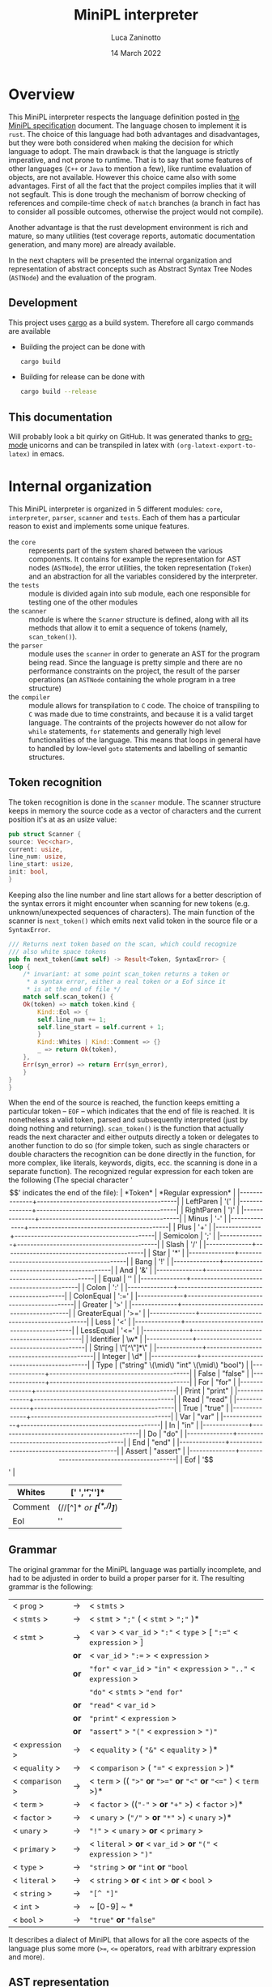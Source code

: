 #+TITLE: MiniPL interpreter
#+AUTHOR: Luca Zaninotto
#+DATE: 14 March 2022
#+OPTIONS: tex:t
#+LATEX_HEADER: \usepackage{minted}
#+LATEX_HEADER_EXTRA: \newcommand{\symb}[1]{\ensuremath{\mbox{\texttt{<#1>} }}}
#+LATEX_HEADER_EXTRA: \newcommand{\lit}[1]{\ensuremath{\mbox{\texttt{'#1'} }}}
* Overview
  This MiniPL interpreter respects the language definition posted in
  [[https://moodle.helsinki.fi/pluginfile.php/4147595/mod_resource/content/1/MiniPL.pdf][the MiniPL specification]] document. The language chosen to implement
  it is =rust=. The choice of this language had both advantages and
  disadvantages, but they were both considered when making the
  decision for which language to adopt. The main drawback is that the
  language is strictly imperative, and not prone to runtime. That is
  to say that some features of other languages (=C++= or =Java= to
  mention a few), like runtime evaluation of objects, are not
  available. However this choice came also with some advantages. First
  of all the fact that the project compiles implies that it will not
  segfault. This is done trough the mechanism of borrow checking of
  references and compile-time check of ~match~ branches (a branch in
  fact has to consider all possible outcomes, otherwise the project
  would not compile).

  Another advantage is that the rust development environment is rich
  and mature, so many utilities (test coverage reports, automatic
  documentation generation, and many more) are already available.

  In the next chapters will be presented the internal organization and
  representation of abstract concepts such as Abstract Syntax Tree
  Nodes (~ASTNode~) and the evaluation of the program.
** Development
   This project uses [[https://doc.rust-lang.org/cargo/index.html][cargo]] as a build system. Therefore all cargo
   commands are available
   - Building the project can be done with
     #+BEGIN_SRC sh
       cargo build
     #+END_SRC
   - Building for release can be done with
     #+BEGIN_SRC sh
       cargo build --release
     #+END_SRC
** This documentation
   Will probably look a bit quirky on GitHub. It was generated thanks
   to [[https://orgmode.org/][org-mode]] unicorns and can be transpiled in latex with
   ~(org-latext-export-to-latex)~ in emacs.

* Internal organization
  This MiniPL interpreter is organized in 5 different modules: =core=,
  =interpreter=, =parser=, =scanner= and =tests=. Each of them has a
  particular reason to exist and implements some unique features.
  - the =core= :: represents part of the system shared between the
    various components. It contains for example the representation for
    AST nodes (~ASTNode~), the error utilities, the token
    representation (~Token~) and an abstraction for all the variables
    considered by the interpreter.
  - the =tests= :: module is divided again into sub module, each one
    responsible for testing one of the other modules
  - the =scanner= :: module is where the ~Scanner~ structure is defined,
    along with all its methods that allow it to emit a sequence of
    tokens (namely, ~scan_token()~).
  - the =parser= :: module uses the =scanner= in order to generate an
    AST for the program being read. Since the language is pretty
    simple and there are no performance constraints on the project,
    the result of the parser operations (an ~ASTNode~ containing the
    whole program in a tree structure)
  - the =compiler= :: module allows for transpilation to =C= code. The
    choice of transpiling to =C= was made due to time constraints, and
    because it is a valid target language. The contraints of the
    projects however do not allow for =while= statements, =for=
    statements and generally high level functionalities of the
    language. This means that loops in general have to handled by
    low-level =goto= statements and labelling of semantic structures.

** Token recognition
   The token recognition is done in the =scanner= module. The scanner
   structure keeps in memory the source code as a vector of characters
   and the current position it's at as an usize value:
   #+BEGIN_SRC rust
     pub struct Scanner {
	 source: Vec<char>,
	 current: usize,
	 line_num: usize,
	 line_start: usize,
	 init: bool,
     }
   #+END_SRC
   Keeping also the line number and line start allows for a better
   description of the syntax errors it might encounter when scanning
   for new tokens (e.g. unknown/unexpected sequences of
   characters). The main function of the scanner is ~next_token()~
   which emits next valid token in the source file or a ~SyntaxError~.

   #+BEGIN_SRC rust
     /// Returns next token based on the scan, which could recognize
     /// also white space tokens
     pub fn next_token(&mut self) -> Result<Token, SyntaxError> {
	 loop {
	     /* invariant: at some point scan_token returns a token or
	      ,* a syntax error, either a real token or a Eof since it
	      ,* is at the end of file */
	     match self.scan_token() {
		 Ok(token) => match token.kind {
		     Kind::Eol => {
			 self.line_num += 1;
			 self.line_start = self.current + 1;
		     }
		     Kind::Whites | Kind::Comment => {}
		     _ => return Ok(token),
		 },
		 Err(syn_error) => return Err(syn_error),
	     }
	 }
     }
   #+END_SRC

   When the end of the source is reached, the function keeps emitting
   a particular token -- ~EOF~ -- which indicates that the end of file
   is reached. It is nonetheless a valid token, parsed and
   subsequently interpreted (just by doing nothing and returning).
   ~scan_token()~ is the function that actually reads the next
   character and either outputs directly a token or delegates to
   another function to do so (for simple token, such as single
   characters or double characters the recognition can be done directly
   in the function, for more complex, like literals, keywords, digits,
   ecc. the scanning is done in a separate function). The recognized
   regular expression for each token are the following (The special
   character '$$' indicates the end of the file):
   | *Token*      | *Regular expression*                      |
   |--------------+-------------------------------------------|
   | LeftParen    | '('                                       |
   |--------------+-------------------------------------------|
   | RightParen   | ')'                                       |
   |--------------+-------------------------------------------|
   | Minus        | '-'                                       |
   |--------------+-------------------------------------------|
   | Plus         | '+'                                       |
   |--------------+-------------------------------------------|
   | Semicolon    | ';'                                       |
   |--------------+-------------------------------------------|
   | Slash        | '/'                                       |
   |--------------+-------------------------------------------|
   | Star         | '*'                                       |
   |--------------+-------------------------------------------|
   | Bang         | '!'                                       |
   |--------------+-------------------------------------------|
   | And          | '&'                                       |
   |--------------+-------------------------------------------|
   | Equal        | ''                                        |
   |--------------+-------------------------------------------|
   | Colon        | ':'                                       |
   |--------------+-------------------------------------------|
   | ColonEqual   | ':='                                      |
   |--------------+-------------------------------------------|
   | Greater      | '>'                                       |
   |--------------+-------------------------------------------|
   | GreaterEqual | '>='                                      |
   |--------------+-------------------------------------------|
   | Less         | '<'                                       |
   |--------------+-------------------------------------------|
   | LessEqual    | '<='                                      |
   |--------------+-------------------------------------------|
   | Identifier   | \w*                                       |
   |--------------+-------------------------------------------|
   | String       | \"[^\"]*\"                                |
   |--------------+-------------------------------------------|
   | Integer      | \d*                                       |
   |--------------+-------------------------------------------|
   | Type         | ("string" \(\mid\) "int" \(\mid\) "bool") |
   |--------------+-------------------------------------------|
   | False        | "false"                                   |
   |--------------+-------------------------------------------|
   | For          | "for"                                     |
   |--------------+-------------------------------------------|
   | Print        | "print"                                   |
   |--------------+-------------------------------------------|
   | Read         | "read"                                    |
   |--------------+-------------------------------------------|
   | True         | "true"                                    |
   |--------------+-------------------------------------------|
   | Var          | "var"                                     |
   |--------------+-------------------------------------------|
   | In           | "in"                                      |
   |--------------+-------------------------------------------|
   | Do           | "do"                                      |
   |--------------+-------------------------------------------|
   | End          | "end"                                     |
   |--------------+-------------------------------------------|
   | Assert       | "assert"                                  |
   |--------------+-------------------------------------------|
   | Eof          | '$$'                                      |
   |--------------+-------------------------------------------|
   | Whites       | [' ','\t','\n']*                          |
   |--------------+-------------------------------------------|
   | Comment      | (//[^\n]*\n /or/  /*[^(*,/)]*/)           |
   |--------------+-------------------------------------------|
   | Eol          | '\n'                                      |
   |--------------+-------------------------------------------|
** Grammar
   The original grammar for the MiniPL language was partially
   incomplete, and had to be adjusted in order to build a proper
   parser for it. The resulting grammar is the following:

   | < ~prog~ >       | \rightarrow | < ~stmts~ >                                                           |
   | < ~stmts~ >      | \rightarrow | < ~stmt~ > ~";"~ ( < ~stmt~ > ~";"~ )*                                |
   | < ~stmt~ >       | \rightarrow | < ~var~ > < ~var_id~ > ~":"~ < ~type~ > [ ~":="~ < ~expression~ > ]   |
   |                  | *or*        | < ~var_id~ > ~":=~ > < ~expression~ >                                 |
   |                  | *or*        | ~"for"~ < ~var_id~ > ~"in"~ < ~expression~ > ~".."~ < ~expression~ >  |
   |                  |             | ~"do"~ < ~stmts~ > ~"end for"~                                        |
   |                  | *or*        | ~"read"~ < ~var_id~ >                                                 |
   |                  | *or*        | ~"print"~ < ~expression~ >                                            |
   |                  | *or*        | ~"assert"~ > ~"("~ < ~expression~ > ~")"~                             |
   | < ~expression~ > | \rightarrow | < ~equality~ > ( ~"&"~ < ~equality~ > )*                              |
   | < ~equality~ >   | \rightarrow | < ~comparison~ > ( ~"="~ < ~expression~ > )*                          |
   | < ~comparison~ > | \rightarrow | < ~term~ > (( ~">"~ *or* ~">="~ *or* ~"<"~ *or* ~"<="~ ) < ~term~ >)* |
   | < ~term~ >       | \rightarrow | < ~factor~ > ((~"-"~ > *or* ~"+"~ >) < ~factor~ >)*                   |
   | < ~factor~ >     | \rightarrow | < ~unary~ > (~"/"~ > *or* ~"*"~ >) < ~unary~ >)*                      |
   | < ~unary~ >      | \rightarrow | ~"!"~ > < ~unary~ > *or* < ~primary~ >                                |
   | < ~primary~ >    | \rightarrow | < ~literal~ > *or* < ~var_id~ > *or* ~"("~ < ~expression~ > ~")"~     |
   | < ~type~ >       | \rightarrow | ~"string~ > *or* ~"int~ *or* ~"bool~                                  |
   | < ~literal~ >    | \rightarrow | < ~string~ > *or* < ~int~ > *or* < ~bool~ >                           |
   | < ~string~ >     | \rightarrow | ~"[^ "]"~                                                             |
   | < ~int~ >        | \rightarrow | ~ [0-9] ~ *                                                           |
   | < ~bool~ >       | \rightarrow | ~"true"~ *or* ~"false"~                                               |
   
   It describes a dialect of MiniPL that allows for all the core
   aspects of the language plus some more (=>==, =<== operators,
   =read= with arbitrary expression and more).
** AST representation
   The next step in order to build a parser is define how the AST is
   rapresented. Since rust is not an OOP language it wasn't possible to
   represent the generalization of nodes trough abstract classes,
   however, trough enumeration we can have something similar. The
   original code is long, but the idea is the following: a base
   enumeration ~ASTNode~ represents an abstract node, each enumeration
   contains the specific node with all the needed elements to evaluate
   it.
   #+BEGIN_SRC rust
     pub enum ASTNode {
	 Program(ProgramNode),
	 // Expressions
	 BinaryExpression(BinaryExprNode),
	 Identifier(IdentifierExprNode),
	 Literal(LiteralExprNode),

	 /* ...  Many more node types, one for each item in the grammar
	  ,* ... */

	 ReadStmt(ReadStmtNode),
	 AssertStmt(AssertStmtNode),

	 // Void node for EOF
	 EofStmt(EofNode),
     }
   #+END_SRC
   Each ~-Node~ carried by the enumeration is a more complex type, for
   example
   #+BEGIN_SRC rust
     /// Node that rapresent a whole program, each statement is an ASTNode
     /// in a Boxed buffer
     #[derive(Clone, Debug)]
     pub struct ProgramNode {
	 pub(crate) statements: Box<[ASTNode]>,
     }
   #+END_SRC
   Is the node that represent the whole program, containing the
   statements in a Boxed vector of generic ~ASTNode~.
** Error handling in parsing
   Error are carried trough internally for each phase. Usually each
   phase returns either the required structure or a vector containing
   the errors found, except for the scanner, which returns iteratively
   errors or correct results. The errors carry the position where they
   occurred and a description, for syntax errors, since they are
   handled by the scanner or parser (both of which have a reference to
   the source code) they can also include the snippet of the line
   where they occurred. The main structures that refer to errors
   during interpretation are ~SyntaxError~ and ~ParseError~
   #+BEGIN_SRC rust
     #[derive(Debug, Clone)]
     pub struct SyntaxError {
	 pub position: Position,
	 pub raw_line: String,
	 pub description: String,
     }

     #[derive(Debug, Clone)]
     pub struct ParseError {
	 pub position: Position,
	 pub description: String,
     }
   #+END_SRC
   Internal funciton use the rust construct ~Result<T,E>~ in order to
   return either a valid structure or an error. For example
   #+BEGIN_SRC rust
     pub fn parse(&mut self) -> Result<ASTNode, Vec<SyntaxError>> {
	 // implementation
     }
   #+END_SRC
   could either return an ~ASTNode~ (in this case the AST rapresenting
   the whole program) or a vector of ~SyntaxError~. The use of Vectors
   is efficent in rust since they are implemented trough references to
   allocations on the heap, therefore each time a vector is returned
   the memory doesent need to be copied but only the reference needs
   to.
** Compilation
   Compilation happens trough the emission of single instructions that
   will rapresent the program. The assumption with the given =ASTNode=
   is that it is /correct/, this means that types are checked and for
   example for function calls/returns the correct number of variables
   is also checked. This means that compilations errors are much more
   rare than syntax errors found by the parser and therefore I choose
   to handle the thing in a different manner
*** Error handling and compilation process
    The compilation happens trough a match mechanism, the funciton
    ~.compile(source: String)~ first parses the source, then if it
    returns a valid ASTNode it lanuches ~.compile_ast(node: ASTNode)~
    on it. the function checks the node type and calls the apropriate
    function to handle it, wich will reciursively call ~compile_ast~
    if it needs to compile a child node. The final =C= code is managed
    trough 2 main functions: ~push_instruction~ and
    ~push_label~. These two functions allow to write in a temporary
    buffer either instructions (as low level as possible) or labels
    (used for returns and functions/procedures/main_block
    labeling). These functions return nothing, and therefore if an
    error occurs the function ~push_c_error~ has to be called, so that
    it can store a ~CompilationError~ in the internal rapresentation
    of the compiler. If in the end there are no Compilation, nor
    Syntax errors in the compiler, the code is emitted in a file (if
    the user specified wich file, otherwise it defaults to =out.c=).
** Limitations, design choices
   Vectors can have their size specified (not fixed), but at the
   moment of writing there are no structures supporting array sizes
   when passed to functions (like in =C=). String have constant
   maximum size (128 chars). This is because in the language
   specification there is no mention to declaration with contextual
   initialization, which could allow for strings dynamic size.
** Known Bugs
   - Currently all programs compiled to =C= that use recursion
     halt. This is due to the fact that the return pointer for a
     function is handled trough a unique reference and not a
     stack. The obvious fix is to implement a return stack for each
     function, but due to lack of time I did not implement
     this. Currently all types have a single-value stack rapresented
     by a fictional register called ~last_type~ where ~type~ can be
     =str=, =int=, =bool=, =str_arr=, =int_arr= or =bool_arr=.
   - The =.len= feature for arrays is not finished. This is because of
     the time constraints with the project and the constraints with
     =C= itself.  managing memory at low level is very challenging to
     do in a short amount of time.
   - Produced programs leak memory. A lot. This is due to the fact
     that i do not store all the pointers for allocated memory (arrays
     or strings) and when the program terminates they still are in the
     stack. Running MiniPL programs for a long time is still not
     feasible.
   - Return statements are not checked. this means that if a function
     should return something a register containing its return value
     will be availabl , but if the function itself does not properly
     set it it will contain possibily random values inside.
** Work hour log
   The project took about 40 hours of work to complete, the early
   stages of the project were the most critical ones, from the design
   of the single components to the actual implementation of the
   =scanner= and then the =parser=. The later stages proceeded
   gracefully thanks to the choices made in the early stages.
